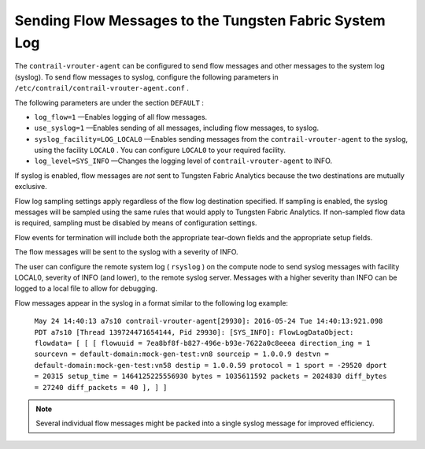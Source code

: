 .. This work is licensed under the Creative Commons Attribution 4.0 International License.
   To view a copy of this license, visit http://creativecommons.org/licenses/by/4.0/ or send a letter to Creative Commons, PO Box 1866, Mountain View, CA 94042, USA.

=======================================================
Sending Flow Messages to the Tungsten Fabric System Log
=======================================================

The ``contrail-vrouter-agent`` can be configured to send flow messages and other messages to the system log (syslog). To send flow messages to syslog, configure the following parameters in ``/etc/contrail/contrail-vrouter-agent.conf`` .

The following parameters are under the section ``DEFAULT`` :

-  ``log_flow=1`` —Enables logging of all flow messages.


-  ``use_syslog=1`` —Enables sending of all messages, including flow messages, to syslog.


-  ``syslog_facility=LOG_LOCAL0`` —Enables sending messages from the ``contrail-vrouter-agent`` to the syslog, using the facility ``LOCAL0`` . You can configure ``LOCAL0`` to your required facility.


-  ``log_level=SYS_INFO`` —Changes the logging level of ``contrail-vrouter-agent`` to INFO.


If syslog is enabled, flow messages are *not* sent to Tungsten Fabric Analytics because the two destinations are mutually exclusive.

Flow log sampling settings apply regardless of the flow log destination specified. If sampling is enabled, the syslog messages will be sampled using the same rules that would apply to Tungsten Fabric Analytics. If non-sampled flow data is required, sampling must be disabled by means of configuration settings.

Flow events for termination will include both the appropriate tear-down fields and the appropriate setup fields.

The flow messages will be sent to the syslog with a severity of INFO.

The user can configure the remote system log ( ``rsyslog`` ) on the compute node to send syslog messages with facility LOCAL0, severity of INFO (and lower), to the remote syslog server. Messages with a higher severity than INFO can be logged to a local file to allow for debugging.

Flow messages appear in the syslog in a format similar to the following log example:

 ``May 24 14:40:13 a7s10 contrail-vrouter-agent[29930]: 2016-05-24 Tue 14:40:13:921.098 PDT a7s10 [Thread 139724471654144, Pid 29930]: [SYS_INFO]: FlowLogDataObject: flowdata= [ [ [ flowuuid = 7ea8bf8f-b827-496e-b93e-7622a0c8eeea direction_ing = 1 sourcevn = default-domain:mock-gen-test:vn8 sourceip = 1.0.0.9 destvn = default-domain:mock-gen-test:vn58 destip = 1.0.0.59 protocol = 1 sport = -29520 dport = 20315 setup_time = 1464125225556930 bytes = 1035611592 packets = 2024830 diff_bytes = 27240 diff_packets = 40 ], ] ]`` 


.. note:: Several individual flow messages might be packed into a single syslog message for improved efficiency.



